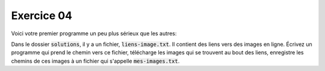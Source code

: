 ###########
Exercice 04
###########

Voici votre premier programme un peu plus sérieux que les autres:

Dans le dossier :code:`solutions`, il y a un fichier, :code:`liens-image.txt`.
Il contient des liens vers des images en ligne. Écrivez un programme qui prend
le chemin vers ce fichier, télécharge les images qui se trouvent au bout des
liens, enregistre les chemins de ces images à un fichier qui s'appelle
:code:`mes-images.txt`.


